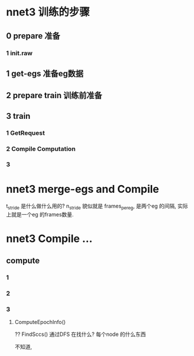 
* nnet3 训练的步骤

** 0 prepare 准备

*** 1 init.raw

** 1 get-egs 准备eg数据

** 2 prepare train 训练前准备

** 3 train
   
*** 1 GetRequest

*** 2 Compile Computation
    
*** 3 



* nnet3 merge-egs and Compile 
  t_stride 是什么做什么用的?
  n_stride 貌似就是 frames_per_eg, 是两个eg 的间隔, 实际上就是一个eg 的frames数量.


  
  


* nnet3 Compile ...

** compute

*** 1

*** 2
    
*** 3 

**** ComputeEpochInfo()
     ?? FindSccs()  通过DFS 在找什么?
     每个node 的什么东西

     不知道,
